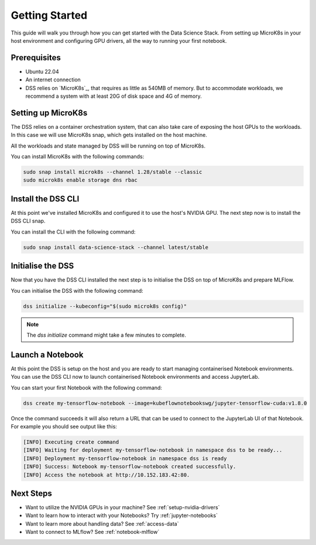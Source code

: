 .. _tutorial:

Getting Started
===============

This guide will walk you through how you can get started with the Data
Science Stack. From setting up MicroK8s in your host environment and
configuring GPU drivers, all the way to running your first notebook.

Prerequisites
^^^^^^^^^^^^^

* Ubuntu 22.04
* An internet connection
* DSS relies on `MicroK8s`_, that requires as little as 540MB of memory.
  But to accommodate workloads, we recommend a system with at least 20G
  of disk space and 4G of memory.

Setting up MicroK8s
^^^^^^^^^^^^^^^^^^^

The DSS relies on a container orchestration system, that can also take
care of exposing the host GPUs to the workloads. In this case we will use
MicroK8s snap, which gets installed on the host machine.

All the workloads and state managed by DSS will be running on top of
MicroK8s.

You can install MicroK8s with the following commands:

.. code-block:: bash

   sudo snap install microk8s --channel 1.28/stable --classic
   sudo microk8s enable storage dns rbac

Install the DSS CLI
^^^^^^^^^^^^^^^^^^^

At this point we've installed MicroK8s and configured it to use the host's
NVIDIA GPU. The next step now is to install the DSS CLI snap.

You can install the CLI with the following command:

.. code-block:: bash

   sudo snap install data-science-stack --channel latest/stable

Initialise the DSS
^^^^^^^^^^^^^^^^^^

Now that you have the DSS CLI installed the next step is to initialise
the DSS on top of MicroK8s and prepare MLFlow.

You can initialise the DSS with the following command:

.. code-block:: bash

   dss initialize --kubeconfig="$(sudo microk8s config)"

.. note::
   The `dss initialize` command might take a few minutes to complete.
   
Launch a Notebook
^^^^^^^^^^^^^^^^^

At this point the DSS is setup on the host and you are ready to start
managing containerised Notebook environments. You can use the DSS CLI
now to launch containerised Notebook environments and access JupyterLab.

You can start your first Notebook with the following command:

.. code-block:: bash

   dss create my-tensorflow-notebook --image=kubeflownotebookswg/jupyter-tensorflow-cuda:v1.8.0

Once the command succeeds it will also return a URL that can be used
to connect to the JupyterLab UI of that Notebook.
For example you should see output like this:

.. code-block:: none

   [INFO] Executing create command
   [INFO] Waiting for deployment my-tensorflow-notebook in namespace dss to be ready...
   [INFO] Deployment my-tensorflow-notebook in namespace dss is ready
   [INFO] Success: Notebook my-tensorflow-notebook created successfully.
   [INFO] Access the notebook at http://10.152.183.42:80.

Next Steps
^^^^^^^^^^
* Want to utilize the NVIDIA GPUs in your machine? See :ref:`setup-nvidia-drivers`
* Want to learn how to interact with your Notebooks? Try :ref:`jupyter-notebooks`
* Want to learn more about handling data? See :ref:`access-data`
* Want to connect to MLflow? See :ref:`notebook-mlflow`
